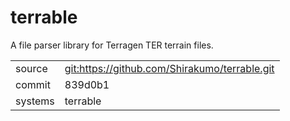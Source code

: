 * terrable

A file parser library for Terragen TER terrain files.

|---------+-----------------------------------------------|
| source  | git:https://github.com/Shirakumo/terrable.git |
| commit  | 839d0b1                                       |
| systems | terrable                                      |
|---------+-----------------------------------------------|
